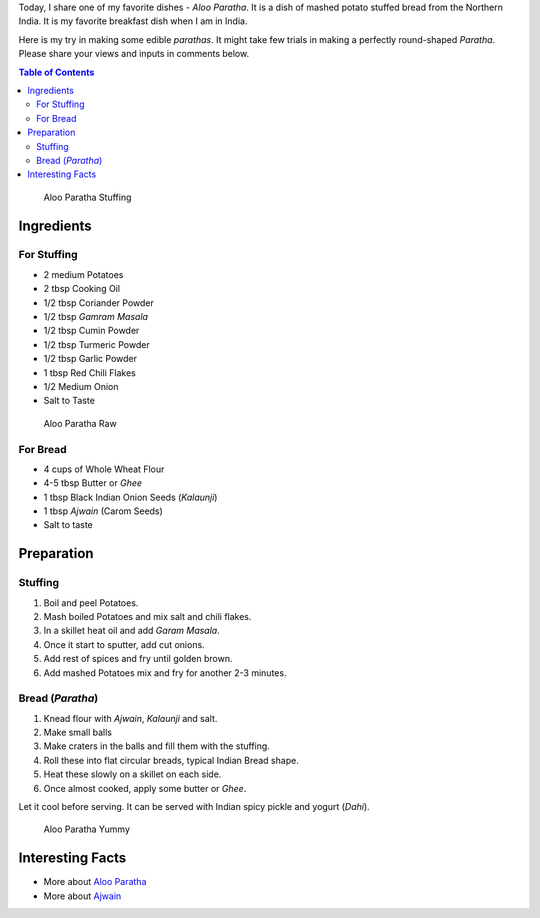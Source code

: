 .. title: Aloo Paratha Recipe
.. slug: AlooParatha
.. date: 2015-02-14 22:45:30 UTC-07:00
.. tags: Food, Recipe
.. category: Food
.. link:
.. disqus_identifier: AlooParatha.sadanand
.. description:
.. type: text
.. author: Abha Mundepi

Today, I share one of my favorite dishes - *Aloo Paratha*. It is a dish
of mashed potato stuffed bread from the Northern India. It is my
favorite breakfast dish when I am in India.

Here is my try in making some edible *parathas*. It might take few
trials in making a perfectly round-shaped *Paratha*. Please share your
views and inputs in comments below.

.. TEASER_END

.. contents:: Table of Contents

.. figure:: https://res.cloudinary.com/sadanandsingh/image/upload/v1496963330/AlooParathaStuffing_dclifs.jpg
   :alt: Aloo Stuffing

   Aloo Paratha Stuffing

Ingredients
~~~~~~~~~~~

For Stuffing
^^^^^^^^^^^^

-  2 medium Potatoes
-  2 tbsp Cooking Oil
-  1/2 tbsp Coriander Powder
-  1/2 tbsp *Gamram Masala*
-  1/2 tbsp Cumin Powder
-  1/2 tbsp Turmeric Powder
-  1/2 tbsp Garlic Powder
-  1 tbsp Red Chili Flakes
-  1/2 Medium Onion
-  Salt to Taste

.. figure:: https://res.cloudinary.com/sadanandsingh/image/upload/v1496963330/AlooParathaRaw_rmp8kg.jpg

   Aloo Paratha Raw

For Bread
^^^^^^^^^

-  4 cups of Whole Wheat Flour
-  4-5 tbsp Butter or *Ghee*
-  1 tbsp Black Indian Onion Seeds (*Kalaunji*)
-  1 tbsp *Ajwain* (Carom Seeds)
-  Salt to taste

Preparation
~~~~~~~~~~~

Stuffing
^^^^^^^^

1. Boil and peel Potatoes.
2. Mash boiled Potatoes and mix salt and chili flakes.
3. In a skillet heat oil and add *Garam Masala*.
4. Once it start to sputter, add cut onions.
5. Add rest of spices and fry until golden brown.
6. Add mashed Potatoes mix and fry for another 2-3 minutes.

Bread (*Paratha*)
^^^^^^^^^^^^^^^^^

1. Knead flour with *Ajwain*, *Kalaunji* and salt.
2. Make small balls
3. Make craters in the balls and fill them with the stuffing.
4. Roll these into flat circular breads, typical Indian Bread shape.
5. Heat these slowly on a skillet on each side.
6. Once almost cooked, apply some butter or *Ghee*.

Let it cool before serving. It can be served with Indian spicy pickle
and yogurt (*Dahi*).

.. figure:: https://res.cloudinary.com/sadanandsingh/image/upload/v1496963330/AlooParatha_rdn84h.jpg
   :alt: Aloo Paratha

   Aloo Paratha Yummy

Interesting Facts
~~~~~~~~~~~~~~~~~

-  More about `Aloo
   Paratha <http://en.wikipedia.org/wiki/Aloo_paratha>`__
-  More about `Ajwain <http://en.wikipedia.org/wiki/Ajwain>`__
